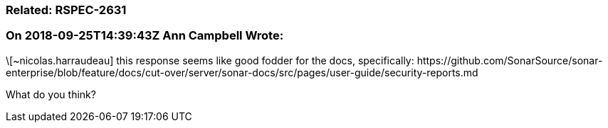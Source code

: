 === Related: RSPEC-2631

=== On 2018-09-25T14:39:43Z Ann Campbell Wrote:
\[~nicolas.harraudeau] this response seems like good fodder for the docs, specifically: \https://github.com/SonarSource/sonar-enterprise/blob/feature/docs/cut-over/server/sonar-docs/src/pages/user-guide/security-reports.md


What do you think?

